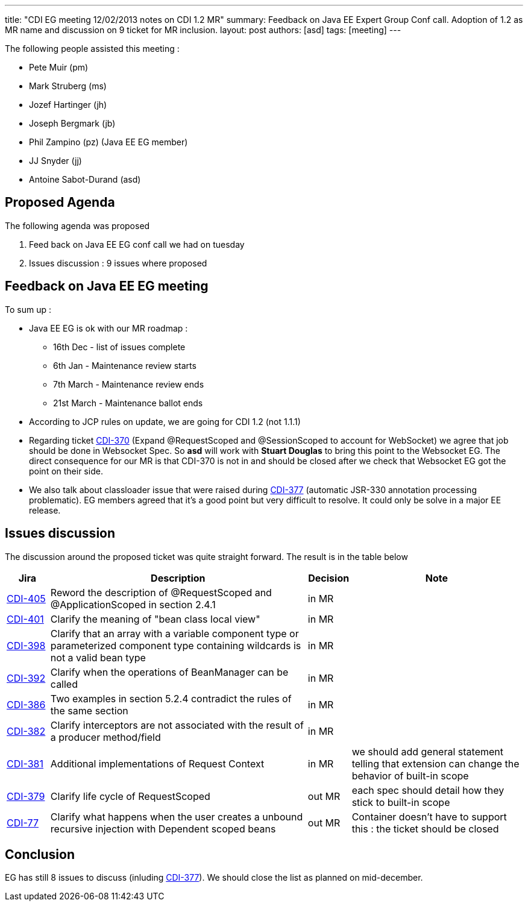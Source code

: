---
title: "CDI EG meeting 12/02/2013 notes on CDI 1.2 MR"
summary: Feedback on Java EE Expert Group Conf call. Adoption of 1.2 as MR name and discussion on 9 ticket for MR inclusion.
layout: post
authors: [asd]
tags: [meeting]
---


The following people assisted this meeting :

* Pete Muir (pm)
* Mark Struberg (ms)
* Jozef Hartinger (jh)
* Joseph Bergmark (jb)
* Phil Zampino (pz) (Java EE EG member)
* JJ Snyder (jj)
* Antoine Sabot-Durand (asd)

== Proposed Agenda 

The following agenda was proposed

1. Feed back on Java EE EG conf call we had on tuesday

2. Issues discussion : 9 issues where proposed

== Feedback on Java EE EG meeting

To sum up :

* Java EE EG is ok with our MR roadmap :
  - 16th Dec - list of issues complete
  - 6th Jan - Maintenance review starts
  - 7th March - Maintenance review ends
  - 21st March - Maintenance ballot ends
 
* According to JCP rules on update, we are going for CDI 1.2 (not 1.1.1)

* Regarding ticket https://issues.jboss.org/browse/CDI-370[CDI-370^] (Expand @RequestScoped and @SessionScoped to account for WebSocket) we agree that job should be done in Websocket Spec. So *asd* will work with *Stuart Douglas* to bring this point to the Websocket EG. The direct consequence for our MR is that CDI-370 is not in and should be closed after we check that Websocket EG got the point on their side.

* We also talk about classloader issue that were raised during https://issues.jboss.org/browse/CDI-377[CDI-377^] (automatic JSR-330 annotation processing problematic). EG members agreed that it's a good point but very difficult to resolve. It could only be solve in a major EE release. 


==  Issues discussion

The discussion around the proposed ticket was quite straight forward. The result is in the table below

[cols="1,6,1,4",options="header"]
|===
|Jira|Description|Decision|Note
|https://issues.jboss.org/browse/CDI-405[CDI-405^]|Reword the description of @RequestScoped and @ApplicationScoped in section 2.4.1|in MR|
|https://issues.jboss.org/browse/CDI-401[CDI-401^]|Clarify the meaning of "bean class local view"|in MR|
|https://issues.jboss.org/browse/CDI-398[CDI-398^]|Clarify that an array with a variable component type or parameterized component type containing wildcards is not a valid bean type|in MR|
|https://issues.jboss.org/browse/CDI-392[CDI-392^]|Clarify when the operations of BeanManager can be called|in MR|
|https://issues.jboss.org/browse/CDI-386[CDI-386^]|Two examples in section 5.2.4 contradict the rules of the same section|in MR|
|https://issues.jboss.org/browse/CDI-382[CDI-382^]|Clarify interceptors are not associated with the result of a producer method/field|in MR|
|https://issues.jboss.org/browse/CDI-381[CDI-381^]|Additional implementations of Request Context|in MR|we should add general statement telling that extension can change the behavior of built-in scope
|https://issues.jboss.org/browse/CDI-379[CDI-379^]|Clarify life cycle of RequestScoped|out MR|each spec should detail how they stick to built-in scope
|https://issues.jboss.org/browse/CDI-377[CDI-77^]|Clarify what happens when the user creates a unbound recursive injection with Dependent scoped beans|out MR|Container doesn't have to support this : the ticket should be closed
|===

== Conclusion

EG has still 8 issues to discuss (inluding https://issues.jboss.org/browse/CDI-377[CDI-377^]). We should close the list as planned on mid-december.
